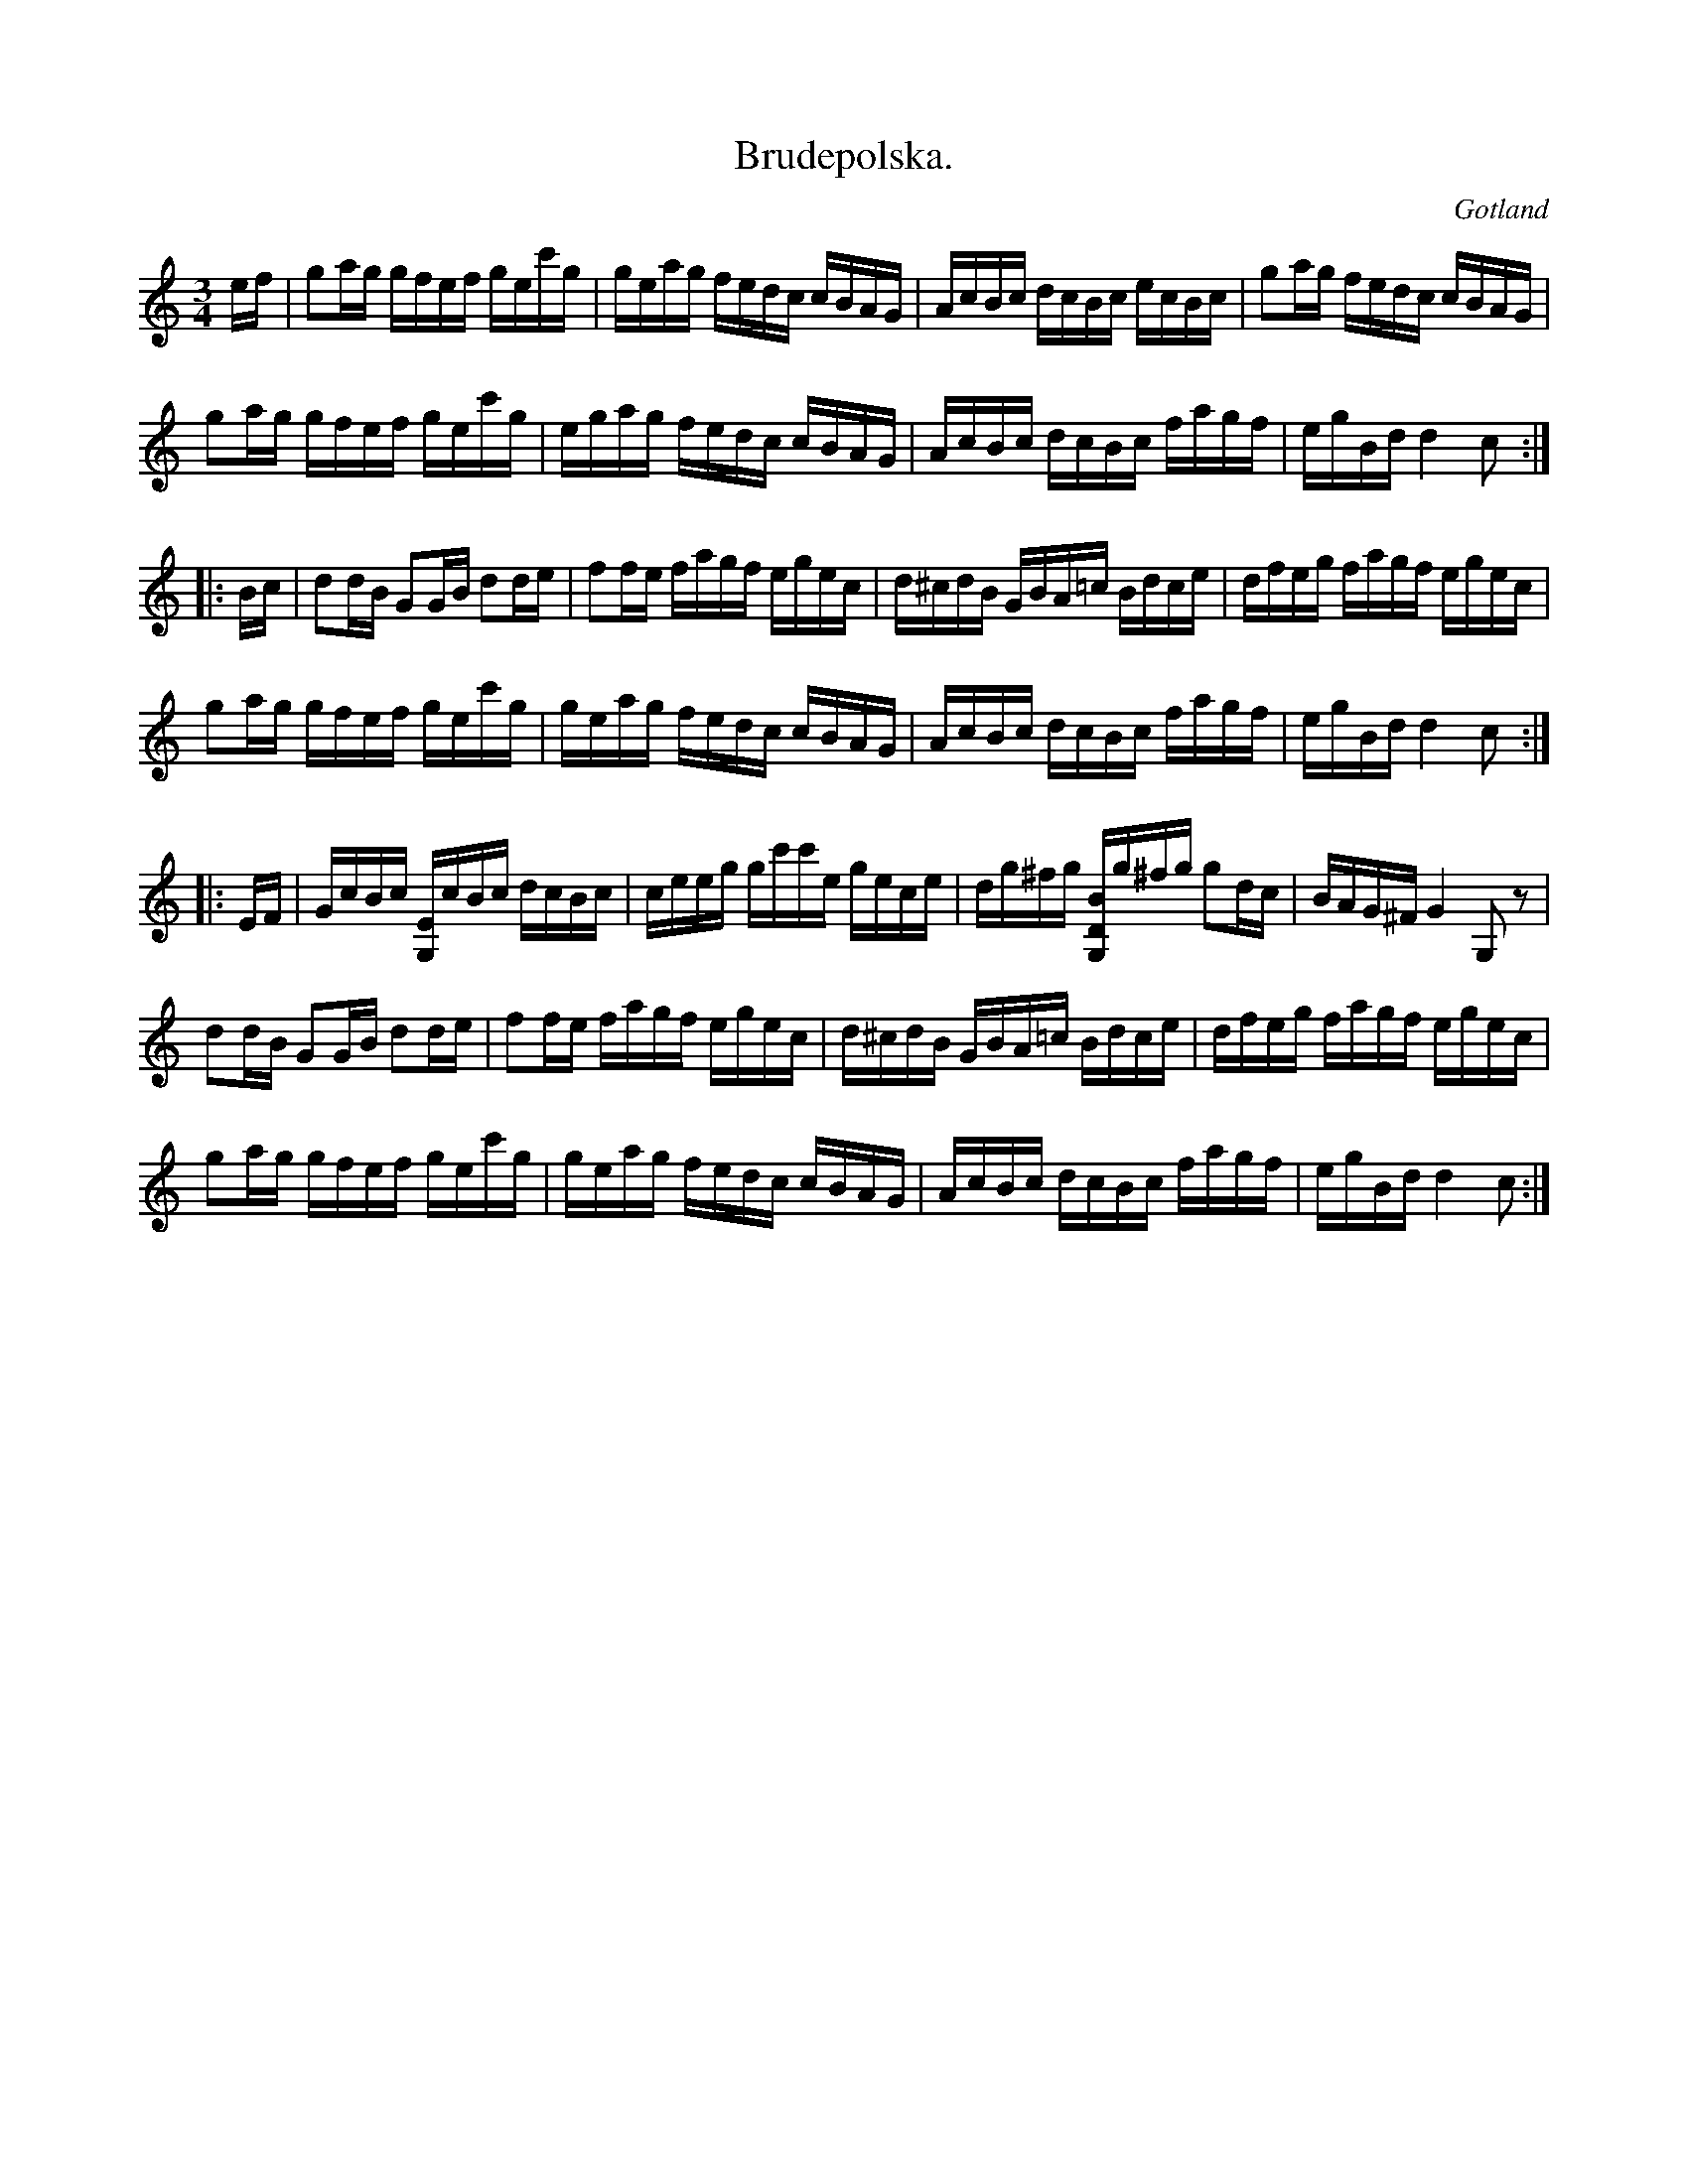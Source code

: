X:333
T:Brudepolska.
R:polska
S:Efter klockaren Laugrens spelsätt.
N:Denna ock »Åkermans polska» hava mäst begagnats som brudepolskor.
O:Gotland
M:3/4
L:1/16
K:C
ef|g2ag gfef gec'g|geag fedc cBAG|AcBc dcBc ecBc|g2ag fedc cBAG|
g2ag gfef gec'g|egag fedc cBAG|AcBc dcBc fagf|egBd d4 c2::
Bc|d2dB G2GB d2de|f2fe fagf egec|d^cdB GBA=c Bdce|dfeg fagf egec|
g2ag gfef gec'g|geag fedc cBAG|AcBc dcBc fagf|egBd d4c2::
EF|GcBc [G,E]cBc dcBc|ceeg gc'c'e gece|dg^fg [G,DB]g^fg g2dc|BAG^F G4 G,2 z2|
d2dB G2GB d2de|f2fe fagf egec|d^cdB GBA=c Bdce|dfeg fagf egec|
g2ag gfef gec'g|geag fedc cBAG|AcBc dcBc fagf|egBd d4 c2:|

